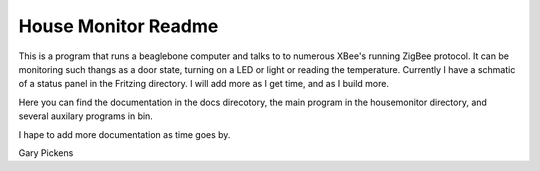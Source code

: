 ####################
House Monitor Readme
####################

This is a program that runs a beaglebone computer and talks to to numerous XBee's running ZigBee protocol.  It can be monitoring
such thangs as a door state, turning on a LED or light or reading the temperature.  Currently I have a schmatic of a status panel
in the Fritzing directory.  I will add more as I get time, and as I build more.

Here you can find the documentation in the docs direcotory, the main program in the housemonitor directory, and several auxilary programs
in bin.

I hape to add more documentation as time goes by.

Gary Pickens
  
